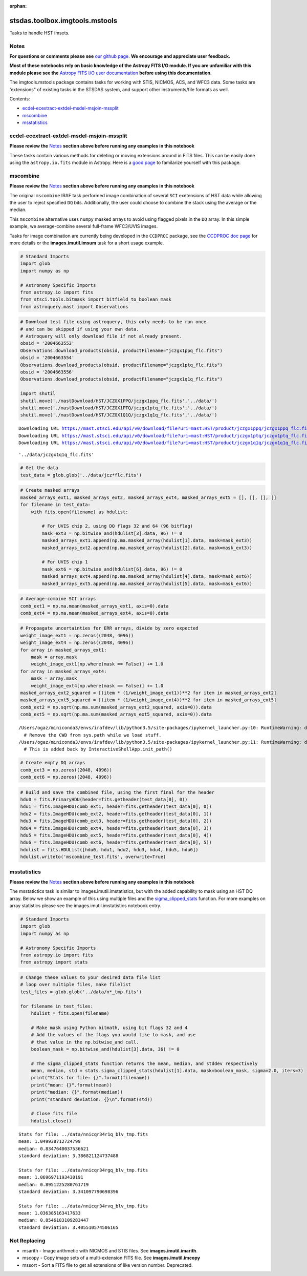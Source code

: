 :orphan:


stsdas.toolbox.imgtools.mstools
===============================

Tasks to handle HST imsets.

Notes
-----

**For questions or comments please see** `our github
page <https://github.com/spacetelescope/stak>`__. **We encourage and
appreciate user feedback.**

**Most of these notebooks rely on basic knowledge of the Astropy FITS
I/O module. If you are unfamiliar with this module please see the**
`Astropy FITS I/O user
documentation <http://docs.astropy.org/en/stable/io/fits/>`__ **before
using this documentation**.

The imgtools.mstools package contains tasks for working with STIS,
NICMOS, ACS, and WFC3 data. Some tasks are 'extensions" of existing
tasks in the STSDAS system, and support other instruments/file formats
as well.

Contents:

-  `ecdel-ecextract-extdel-msdel-msjoin-mssplit <#ecdel-ecextract-extdel-msdel-msjoin-mssplit>`__
-  `mscombine <#mscombine>`__
-  `msstatistics <#msstatistics>`__





ecdel-ecextract-extdel-msdel-msjoin-mssplit
-------------------------------------------

**Please review the** `Notes <#notes>`__ **section above before running
any examples in this notebook**

These tasks contain various methods for deleting or moving extensions
around in FITS files. This can be easily done using the
``astropy.io.fits`` module in Astropy. Here is a `good
page <http://docs.astropy.org/en/stable/io/fits/>`__ to familarize
yourself with this package.



mscombine
---------

**Please review the** `Notes <#notes>`__ **section above before running
any examples in this notebook**

The original ``mscombine`` IRAF task performed image combination of
several ``SCI`` exetensions of HST data while allowing the user to
reject specified ``DQ`` bits. Additionally, the user could choose to
combine the stack using the average or the median.

This ``mscombine`` alternative uses ``numpy`` masked arrays to avoid
using flagged pixels in the ``DQ`` array. In this simple example, we
average-combine several full-frame WFC3/UVIS images.

Tasks for image combination are currently being developed in the
``CCDPROC`` package, see the `CCDPROC doc
page <https://ccdproc.readthedocs.io/en/latest/#>`__ for more details or
the **images.imutil.imsum** task for a short usage example.

.. code:: ipython3

    # Standard Imports
    import glob
    import numpy as np
    
    # Astronomy Specific Imports
    from astropy.io import fits
    from stsci.tools.bitmask import bitfield_to_boolean_mask
    from astroquery.mast import Observations

.. code:: ipython3

    # Download test file using astroquery, this only needs to be run once
    # and can be skipped if using your own data.
    # Astroquery will only download file if not already present.
    obsid = '2004663553'
    Observations.download_products(obsid, productFilename="jczgx1ppq_flc.fits")
    obsid = '2004663554'
    Observations.download_products(obsid, productFilename="jczgx1ptq_flc.fits")
    obsid = '2004663556'
    Observations.download_products(obsid, productFilename="jczgx1q1q_flc.fits")
    
    import shutil
    shutil.move('./mastDownload/HST/JCZGX1PPQ/jczgx1ppq_flc.fits','../data/')
    shutil.move('./mastDownload/HST/JCZGX1PTQ/jczgx1ptq_flc.fits','../data/')
    shutil.move('./mastDownload/HST/JCZGX1Q1Q/jczgx1q1q_flc.fits','../data/')


.. parsed-literal::

    Downloading URL https://mast.stsci.edu/api/v0/download/file?uri=mast:HST/product/jczgx1ppq/jczgx1ppq_flc.fits to ./mastDownload/HST/JCZGX1PPQ/jczgx1ppq_flc.fits ... [Done]
    Downloading URL https://mast.stsci.edu/api/v0/download/file?uri=mast:HST/product/jczgx1ptq/jczgx1ptq_flc.fits to ./mastDownload/HST/JCZGX1PTQ/jczgx1ptq_flc.fits ... [Done]
    Downloading URL https://mast.stsci.edu/api/v0/download/file?uri=mast:HST/product/jczgx1q1q/jczgx1q1q_flc.fits to ./mastDownload/HST/JCZGX1Q1Q/jczgx1q1q_flc.fits ... [Done]




.. parsed-literal::

    '../data/jczgx1q1q_flc.fits'



.. code:: ipython3

    # Get the data
    test_data = glob.glob('../data/jcz*flc.fits')

.. code:: ipython3

    # Create masked arrays
    masked_arrays_ext1, masked_arrays_ext2, masked_arrays_ext4, masked_arrays_ext5 = [], [], [], []
    for filename in test_data:
        with fits.open(filename) as hdulist:
            
            # For UVIS chip 2, using DQ flags 32 and 64 (96 bitflag)
            mask_ext3 = np.bitwise_and(hdulist[3].data, 96) != 0
            masked_arrays_ext1.append(np.ma.masked_array(hdulist[1].data, mask=mask_ext3))
            masked_arrays_ext2.append(np.ma.masked_array(hdulist[2].data, mask=mask_ext3))
    
            # For UVIS chip 1            
            mask_ext6 = np.bitwise_and(hdulist[6].data, 96) != 0
            masked_arrays_ext4.append(np.ma.masked_array(hdulist[4].data, mask=mask_ext6))
            masked_arrays_ext5.append(np.ma.masked_array(hdulist[5].data, mask=mask_ext6))

.. code:: ipython3

    # Average-combine SCI arrays
    comb_ext1 = np.ma.mean(masked_arrays_ext1, axis=0).data
    comb_ext4 = np.ma.mean(masked_arrays_ext4, axis=0).data

.. code:: ipython3

    # Propoagate uncertainties for ERR arrays, divide by zero expected
    weight_image_ext1 = np.zeros((2048, 4096))
    weight_image_ext4 = np.zeros((2048, 4096))
    for array in masked_arrays_ext1:
        mask = array.mask
        weight_image_ext1[np.where(mask == False)] += 1.0
    for array in masked_arrays_ext4:
        mask = array.mask
        weight_image_ext4[np.where(mask == False)] += 1.0
    masked_arrays_ext2_squared = [(item * (1/weight_image_ext1))**2 for item in masked_arrays_ext2]
    masked_arrays_ext5_squared = [(item * (1/weight_image_ext4))**2 for item in masked_arrays_ext5]
    comb_ext2 = np.sqrt(np.ma.sum(masked_arrays_ext2_squared, axis=0)).data
    comb_ext5 = np.sqrt(np.ma.sum(masked_arrays_ext5_squared, axis=0)).data


.. parsed-literal::

    /Users/ogaz/miniconda3/envs/irafdev/lib/python3.5/site-packages/ipykernel_launcher.py:10: RuntimeWarning: divide by zero encountered in true_divide
      # Remove the CWD from sys.path while we load stuff.
    /Users/ogaz/miniconda3/envs/irafdev/lib/python3.5/site-packages/ipykernel_launcher.py:11: RuntimeWarning: divide by zero encountered in true_divide
      # This is added back by InteractiveShellApp.init_path()


.. code:: ipython3

    # Create empty DQ arrays
    comb_ext3 = np.zeros((2048, 4096))
    comb_ext6 = np.zeros((2048, 4096))

.. code:: ipython3

    # Build and save the combined file, using the first final for the header
    hdu0 = fits.PrimaryHDU(header=fits.getheader(test_data[0], 0))
    hdu1 = fits.ImageHDU(comb_ext1, header=fits.getheader(test_data[0], 0))
    hdu2 = fits.ImageHDU(comb_ext2, header=fits.getheader(test_data[0], 1))
    hdu3 = fits.ImageHDU(comb_ext3, header=fits.getheader(test_data[0], 2))
    hdu4 = fits.ImageHDU(comb_ext4, header=fits.getheader(test_data[0], 3))
    hdu5 = fits.ImageHDU(comb_ext5, header=fits.getheader(test_data[0], 4))
    hdu6 = fits.ImageHDU(comb_ext6, header=fits.getheader(test_data[0], 5))
    hdulist = fits.HDUList([hdu0, hdu1, hdu2, hdu3, hdu4, hdu5, hdu6])
    hdulist.writeto('mscombine_test.fits', overwrite=True)



msstatistics
------------

**Please review the** `Notes <#notes>`__ **section above before running
any examples in this notebook**

The msstatictics task is similar to images.imutil.imstatistics, but with
the added capability to mask using an HST DQ array. Below we show an
example of this using multiple files and the
`sigma\_clipped\_stats <http://docs.astropy.org/en/stable/api/astropy.stats.sigma_clipped_stats.html>`__
function. For more examples on array statistics please see the
images.imutil.imstatistics notebook entry.

.. code:: ipython3

    # Standard Imports
    import glob
    import numpy as np
    
    # Astronomy Specific Imports
    from astropy.io import fits
    from astropy import stats

.. code:: ipython3

    # Change these values to your desired data file list
    # loop over multiple files, make filelist
    test_files = glob.glob('../data/n*_tmp.fits')
    
    for filename in test_files:
        hdulist = fits.open(filename)
    
        # Make mask using Python bitmath, using bit flags 32 and 4
        # Add the values of the flags you would like to mask, and use
        # that value in the np.bitwise_and call.
        boolean_mask = np.bitwise_and(hdulist[3].data, 36) != 0
    
        # The sigma_clipped_stats function returns the mean, median, and stddev respectively
        mean, median, std = stats.sigma_clipped_stats(hdulist[1].data, mask=boolean_mask, sigma=2.0, iters=3)
        print("Stats for file: {}".format(filename))
        print("mean: {}".format(mean))
        print("median: {}".format(median))
        print("standard deviation: {}\n".format(std))
    
        # Close fits file
        hdulist.close()


.. parsed-literal::

    Stats for file: ../data/nnicqr34r1q_blv_tmp.fits
    mean: 1.049938712724799
    median: 0.8347640037536621
    standard deviation: 3.386821124737488
    
    Stats for file: ../data/nnicqr34rgq_blv_tmp.fits
    mean: 1.0696971193430191
    median: 0.8951225280761719
    standard deviation: 3.341097790698396
    
    Stats for file: ../data/nnicqr34rvq_blv_tmp.fits
    mean: 1.036385163417633
    median: 0.8546183109283447
    standard deviation: 3.405510574506165
    






Not Replacing
-------------

-  msarith - Image arithmetic with NICMOS and STIS files. See
   **images.imutil.imarith**.
-  mscopy - Copy image sets of a multi-extension FITS file. See
   **images.imutil.imcopy**
-  mssort - Sort a FITS file to get all extensions of like version
   number. Deprecated.
